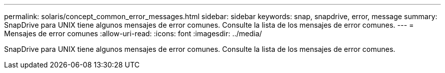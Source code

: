---
permalink: solaris/concept_common_error_messages.html 
sidebar: sidebar 
keywords: snap, snapdrive, error, message 
summary: SnapDrive para UNIX tiene algunos mensajes de error comunes. Consulte la lista de los mensajes de error comunes. 
---
= Mensajes de error comunes
:allow-uri-read: 
:icons: font
:imagesdir: ../media/


[role="lead"]
SnapDrive para UNIX tiene algunos mensajes de error comunes. Consulte la lista de los mensajes de error comunes.
